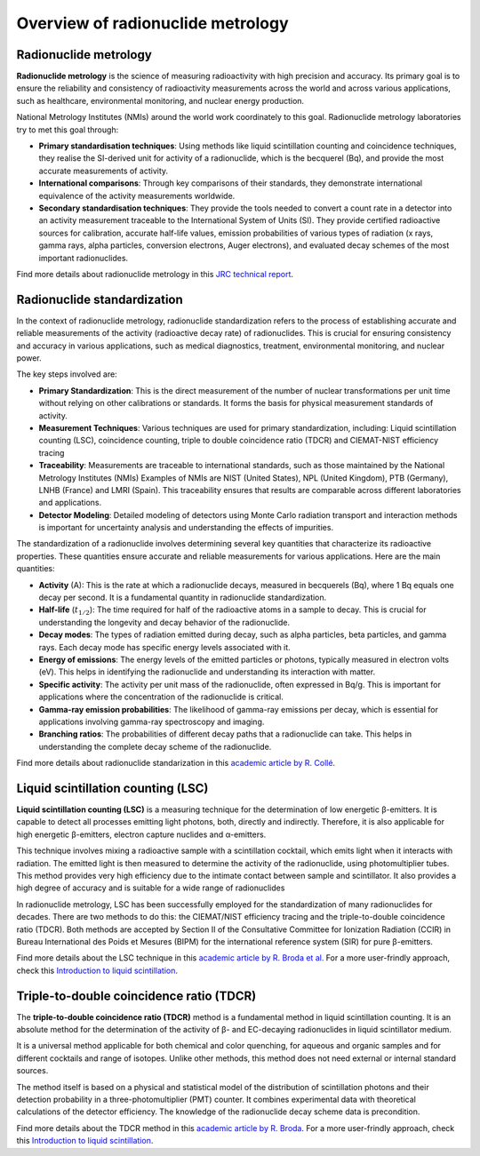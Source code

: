 Overview of radionuclide metrology
==================================

Radionuclide metrology
----------------------

**Radionuclide metrology** is the science of measuring radioactivity with high precision and accuracy.
Its primary goal is to ensure the reliability and consistency of radioactivity measurements across the world
and across various applications, such as healthcare, environmental monitoring, and nuclear energy production.

National Metrology Institutes (NMIs) around the world work coordinately to this goal.
Radionuclide metrology laboratories try to met this goal through:

- **Primary standardisation techniques**:
  Using methods like liquid scintillation counting and coincidence techniques,
  they realise the SI-derived unit for activity of a radionuclide, which is the becquerel (Bq),
  and provide the most accurate measurements of activity.

- **International comparisons**:
  Through key comparisons of their standards, they demonstrate international equivalence of the activity
  measurements worldwide.

- **Secondary standardisation techniques**:
  They provide the tools needed to convert a count rate in a detector into an activity measurement traceable to the
  International System of Units (SI).
  They provide certified radioactive sources for calibration, accurate half-life values, emission
  probabilities of various types of radiation (x rays, gamma rays, alpha particles, conversion electrons, Auger
  electrons), and evaluated decay schemes of the most important radionuclides.

Find more details about radionuclide metrology in this
`JRC technical report <https://publications.jrc.ec.europa.eu/repository/handle/JRC129308>`_.

Radionuclide standardization
----------------------------

In the context of radionuclide metrology, radionuclide standardization refers to the process of
establishing accurate and reliable measurements of the activity (radioactive decay rate) of radionuclides.
This is crucial for ensuring consistency and accuracy in various applications,
such as medical diagnostics, treatment, environmental monitoring, and nuclear power.

The key steps involved are:

- **Primary Standardization**:
  This is the direct measurement of the number of nuclear transformations per unit time without relying on other calibrations or standards.
  It forms the basis for physical measurement standards of activity.
- **Measurement Techniques**:
  Various techniques are used for primary standardization, including:
  Liquid scintillation counting (LSC), coincidence counting, triple to double coincidence ratio (TDCR) and
  CIEMAT-NIST efficiency tracing
- **Traceability**:
  Measurements are traceable to international standards, such as those maintained by the National Metrology Institutes (NMIs)
  Examples of NMIs are NIST (United States), NPL (United Kingdom), PTB (Germany), LNHB (France) and LMRI (Spain).
  This traceability ensures that results are comparable across different laboratories and applications.
- **Detector Modeling**:
  Detailed modeling of detectors using Monte Carlo radiation transport and interaction methods is important for
  uncertainty analysis and understanding the effects of impurities.

The standardization of a radionuclide involves determining several key quantities that characterize its radioactive properties.
These quantities ensure accurate and reliable measurements for various applications. Here are the main quantities:

- **Activity** (A): This is the rate at which a radionuclide decays, measured in becquerels (Bq), where 1 Bq equals one decay per second.
  It is a fundamental quantity in radionuclide standardization.
- **Half-life** (:math:`t_{1/2}`): The time required for half of the radioactive atoms in a sample to decay.
  This is crucial for understanding the longevity and decay behavior of the radionuclide.
- **Decay modes**: The types of radiation emitted during decay, such as alpha particles, beta particles, and gamma rays.
  Each decay mode has specific energy levels associated with it.
- **Energy of emissions**: The energy levels of the emitted particles or photons, typically measured in electron volts (eV).
  This helps in identifying the radionuclide and understanding its interaction with matter.
- **Specific activity**: The activity per unit mass of the radionuclide, often expressed in Bq/g.
  This is important for applications where the concentration of the radionuclide is critical.
- **Gamma-ray emission probabilities**: The likelihood of gamma-ray emissions per decay,
  which is essential for applications involving gamma-ray spectroscopy and imaging.
- **Branching ratios**: The probabilities of different decay paths that a radionuclide can take.
  This helps in understanding the complete decay scheme of the radionuclide.

Find more details about radionuclide standarization in this
`academic article by R. Collé <http://doi.org/10.1007/s10967-009-0509-5>`_.

Liquid scintillation counting (LSC)
-----------------------------------

**Liquid scintillation counting (LSC)** is a measuring technique for the determination of low energetic β-emitters.
It is capable to detect all processes emitting light photons, both, directly and indirectly.
Therefore, it is also applicable for high energetic β-emitters, electron capture nuclides and α-emitters.

This technique involves mixing a radioactive sample with a scintillation cocktail,
which emits light when it interacts with radiation.
The emitted light is then measured to determine the activity of the radionuclide, using photomultiplier tubes.
This method provides very high efficiency due to the intimate contact between sample and scintillator.
It also provides a high degree of accuracy and is suitable for a wide range of radionuclides

In radionuclide metrology, LSC has been successfully employed for the standardization of many radionuclides for decades.
There are two methods to do this: the CIEMAT/NIST efficiency tracing and the triple-to-double coincidence ratio (TDCR).
Both methods are accepted by Section II of the Consultative Committee for Ionization Radiation (CCIR) in
Bureau International des Poids et Mesures (BIPM) for the international reference system (SIR) for pure β-emitters.

Find more details about the LSC technique in this
`academic article by R. Broda et al. <http://doi.org/10.1088/0026-1394/44/4/S06>`_
For a more user-frindly approach, check this
`Introduction to liquid scintillation <https://www.hidex.com/hidex-methods/introduction/triple-coincidence-applications>`_.

Triple-to-double coincidence ratio (TDCR)
-----------------------------------------

The **triple-to-double coincidence ratio (TDCR)** method is a fundamental method in liquid scintillation counting.
It is an absolute method for the determination of the activity of β- and EC-decaying radionuclides
in liquid scintillator medium.

It is a universal method applicable for both chemical and color quenching, for aqueous and organic samples and
for different cocktails and range of isotopes.
Unlike other methods, this method does not need external or internal standard sources.

The method itself is based on a physical and statistical model of the distribution of scintillation photons and
their detection probability in a three-photomultiplier (PMT) counter.
It combines experimental data with theoretical calculations of the detector efficiency.
The knowledge of the radionuclide decay scheme data is precondition.

Find more details about the TDCR method in this
`academic article by R. Broda <https://doi.org/10.1016/S0969-8043(03)00056-3>`_.
For a more user-frindly approach, check this
`Introduction to liquid scintillation <https://www.hidex.com/hidex-methods/introduction/triple-coincidence-applications>`_.
